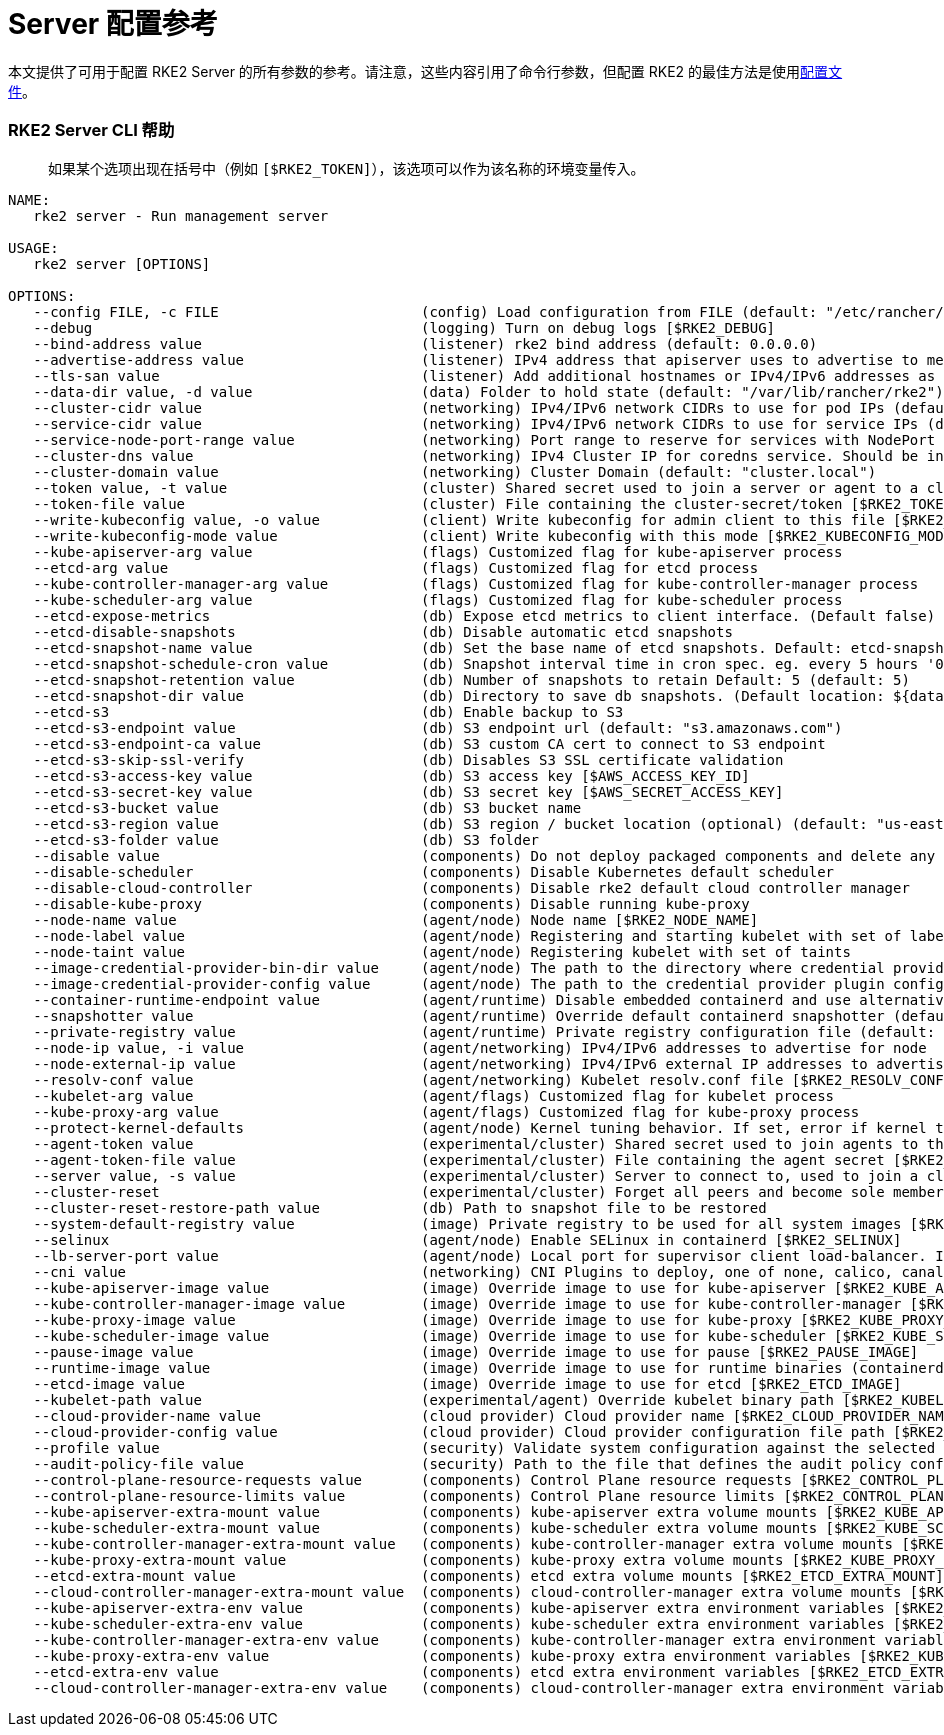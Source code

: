 = Server 配置参考

本文提供了可用于配置 RKE2 Server 的所有参数的参考。请注意，这些内容引用了命令行参数，但配置 RKE2 的最佳方法是使用link:../install/configuration.adoc#配置文件[配置文件]。

=== RKE2 Server CLI 帮助

____
如果某个选项出现在括号中（例如 `[$RKE2_TOKEN]`），该选项可以作为该名称的环境变量传入。
____

[,console]
----
NAME:
   rke2 server - Run management server

USAGE:
   rke2 server [OPTIONS]

OPTIONS:
   --config FILE, -c FILE                        (config) Load configuration from FILE (default: "/etc/rancher/rke2/config.yaml") [$RKE2_CONFIG_FILE]
   --debug                                       (logging) Turn on debug logs [$RKE2_DEBUG]
   --bind-address value                          (listener) rke2 bind address (default: 0.0.0.0)
   --advertise-address value                     (listener) IPv4 address that apiserver uses to advertise to members of the cluster (default: node-external-ip/node-ip)
   --tls-san value                               (listener) Add additional hostnames or IPv4/IPv6 addresses as Subject Alternative Names on the server TLS cert
   --data-dir value, -d value                    (data) Folder to hold state (default: "/var/lib/rancher/rke2")
   --cluster-cidr value                          (networking) IPv4/IPv6 network CIDRs to use for pod IPs (default: 10.42.0.0/16)
   --service-cidr value                          (networking) IPv4/IPv6 network CIDRs to use for service IPs (default: 10.43.0.0/16)
   --service-node-port-range value               (networking) Port range to reserve for services with NodePort visibility (default: "30000-32767")
   --cluster-dns value                           (networking) IPv4 Cluster IP for coredns service. Should be in your service-cidr range (default: 10.43.0.10)
   --cluster-domain value                        (networking) Cluster Domain (default: "cluster.local")
   --token value, -t value                       (cluster) Shared secret used to join a server or agent to a cluster [$RKE2_TOKEN]
   --token-file value                            (cluster) File containing the cluster-secret/token [$RKE2_TOKEN_FILE]
   --write-kubeconfig value, -o value            (client) Write kubeconfig for admin client to this file [$RKE2_KUBECONFIG_OUTPUT]
   --write-kubeconfig-mode value                 (client) Write kubeconfig with this mode [$RKE2_KUBECONFIG_MODE]
   --kube-apiserver-arg value                    (flags) Customized flag for kube-apiserver process
   --etcd-arg value                              (flags) Customized flag for etcd process
   --kube-controller-manager-arg value           (flags) Customized flag for kube-controller-manager process
   --kube-scheduler-arg value                    (flags) Customized flag for kube-scheduler process
   --etcd-expose-metrics                         (db) Expose etcd metrics to client interface. (Default false)
   --etcd-disable-snapshots                      (db) Disable automatic etcd snapshots
   --etcd-snapshot-name value                    (db) Set the base name of etcd snapshots. Default: etcd-snapshot-<unix-timestamp> (default: "etcd-snapshot")
   --etcd-snapshot-schedule-cron value           (db) Snapshot interval time in cron spec. eg. every 5 hours '0 */5 * * *' (default: "0 */12 * * *")
   --etcd-snapshot-retention value               (db) Number of snapshots to retain Default: 5 (default: 5)
   --etcd-snapshot-dir value                     (db) Directory to save db snapshots. (Default location: ${data-dir}/db/snapshots)
   --etcd-s3                                     (db) Enable backup to S3
   --etcd-s3-endpoint value                      (db) S3 endpoint url (default: "s3.amazonaws.com")
   --etcd-s3-endpoint-ca value                   (db) S3 custom CA cert to connect to S3 endpoint
   --etcd-s3-skip-ssl-verify                     (db) Disables S3 SSL certificate validation
   --etcd-s3-access-key value                    (db) S3 access key [$AWS_ACCESS_KEY_ID]
   --etcd-s3-secret-key value                    (db) S3 secret key [$AWS_SECRET_ACCESS_KEY]
   --etcd-s3-bucket value                        (db) S3 bucket name
   --etcd-s3-region value                        (db) S3 region / bucket location (optional) (default: "us-east-1")
   --etcd-s3-folder value                        (db) S3 folder
   --disable value                               (components) Do not deploy packaged components and delete any deployed components (valid items: rke2-coredns, rke2-ingress-nginx, rke2-metrics-server)
   --disable-scheduler                           (components) Disable Kubernetes default scheduler
   --disable-cloud-controller                    (components) Disable rke2 default cloud controller manager
   --disable-kube-proxy                          (components) Disable running kube-proxy
   --node-name value                             (agent/node) Node name [$RKE2_NODE_NAME]
   --node-label value                            (agent/node) Registering and starting kubelet with set of labels
   --node-taint value                            (agent/node) Registering kubelet with set of taints
   --image-credential-provider-bin-dir value     (agent/node) The path to the directory where credential provider plugin binaries are located (default: "/var/lib/rancher/credentialprovider/bin")
   --image-credential-provider-config value      (agent/node) The path to the credential provider plugin config file (default: "/var/lib/rancher/credentialprovider/config.yaml")
   --container-runtime-endpoint value            (agent/runtime) Disable embedded containerd and use alternative CRI implementation
   --snapshotter value                           (agent/runtime) Override default containerd snapshotter (default: "overlayfs")
   --private-registry value                      (agent/runtime) Private registry configuration file (default: "/etc/rancher/rke2/registries.yaml")
   --node-ip value, -i value                     (agent/networking) IPv4/IPv6 addresses to advertise for node
   --node-external-ip value                      (agent/networking) IPv4/IPv6 external IP addresses to advertise for node
   --resolv-conf value                           (agent/networking) Kubelet resolv.conf file [$RKE2_RESOLV_CONF]
   --kubelet-arg value                           (agent/flags) Customized flag for kubelet process
   --kube-proxy-arg value                        (agent/flags) Customized flag for kube-proxy process
   --protect-kernel-defaults                     (agent/node) Kernel tuning behavior. If set, error if kernel tunables are different than kubelet defaults.
   --agent-token value                           (experimental/cluster) Shared secret used to join agents to the cluster, but not servers [$RKE2_AGENT_TOKEN]
   --agent-token-file value                      (experimental/cluster) File containing the agent secret [$RKE2_AGENT_TOKEN_FILE]
   --server value, -s value                      (experimental/cluster) Server to connect to, used to join a cluster [$RKE2_URL]
   --cluster-reset                               (experimental/cluster) Forget all peers and become sole member of a new cluster [$RKE2_CLUSTER_RESET]
   --cluster-reset-restore-path value            (db) Path to snapshot file to be restored
   --system-default-registry value               (image) Private registry to be used for all system images [$RKE2_SYSTEM_DEFAULT_REGISTRY]
   --selinux                                     (agent/node) Enable SELinux in containerd [$RKE2_SELINUX]
   --lb-server-port value                        (agent/node) Local port for supervisor client load-balancer. If the supervisor and apiserver are not colocated an additional port 1 less than this port will also be used for the apiserver client load-balancer. (default: 6444) [$RKE2_LB_SERVER_PORT]
   --cni value                                   (networking) CNI Plugins to deploy, one of none, calico, canal, cilium; optionally with multus as the first value to enable the multus meta-plugin (default: canal) [$RKE2_CNI]
   --kube-apiserver-image value                  (image) Override image to use for kube-apiserver [$RKE2_KUBE_APISERVER_IMAGE]
   --kube-controller-manager-image value         (image) Override image to use for kube-controller-manager [$RKE2_KUBE_CONTROLLER_MANAGER_IMAGE]
   --kube-proxy-image value                      (image) Override image to use for kube-proxy [$RKE2_KUBE_PROXY_IMAGE]
   --kube-scheduler-image value                  (image) Override image to use for kube-scheduler [$RKE2_KUBE_SCHEDULER_IMAGE]
   --pause-image value                           (image) Override image to use for pause [$RKE2_PAUSE_IMAGE]
   --runtime-image value                         (image) Override image to use for runtime binaries (containerd, kubectl, crictl, etc) [$RKE2_RUNTIME_IMAGE]
   --etcd-image value                            (image) Override image to use for etcd [$RKE2_ETCD_IMAGE]
   --kubelet-path value                          (experimental/agent) Override kubelet binary path [$RKE2_KUBELET_PATH]
   --cloud-provider-name value                   (cloud provider) Cloud provider name [$RKE2_CLOUD_PROVIDER_NAME]
   --cloud-provider-config value                 (cloud provider) Cloud provider configuration file path [$RKE2_CLOUD_PROVIDER_CONFIG]
   --profile value                               (security) Validate system configuration against the selected benchmark (valid items: cis-1.6, cis-1.23 ) [$RKE2_CIS_PROFILE]
   --audit-policy-file value                     (security) Path to the file that defines the audit policy configuration [$RKE2_AUDIT_POLICY_FILE]
   --control-plane-resource-requests value       (components) Control Plane resource requests [$RKE2_CONTROL_PLANE_RESOURCE_REQUESTS]
   --control-plane-resource-limits value         (components) Control Plane resource limits [$RKE2_CONTROL_PLANE_RESOURCE_LIMITS]
   --kube-apiserver-extra-mount value            (components) kube-apiserver extra volume mounts [$RKE2_KUBE_APISERVER_EXTRA_MOUNT]
   --kube-scheduler-extra-mount value            (components) kube-scheduler extra volume mounts [$RKE2_KUBE_SCHEDULER_EXTRA_MOUNT]
   --kube-controller-manager-extra-mount value   (components) kube-controller-manager extra volume mounts [$RKE2_KUBE_CONTROLLER_MANAGER_EXTRA_MOUNT]
   --kube-proxy-extra-mount value                (components) kube-proxy extra volume mounts [$RKE2_KUBE_PROXY_EXTRA_MOUNT]
   --etcd-extra-mount value                      (components) etcd extra volume mounts [$RKE2_ETCD_EXTRA_MOUNT]
   --cloud-controller-manager-extra-mount value  (components) cloud-controller-manager extra volume mounts [$RKE2_CLOUD_CONTROLLER_MANAGER_EXTRA_MOUNT]
   --kube-apiserver-extra-env value              (components) kube-apiserver extra environment variables [$RKE2_KUBE_APISERVER_EXTRA_ENV]
   --kube-scheduler-extra-env value              (components) kube-scheduler extra environment variables [$RKE2_KUBE_SCHEDULER_EXTRA_ENV]
   --kube-controller-manager-extra-env value     (components) kube-controller-manager extra environment variables [$RKE2_KUBE_CONTROLLER_MANAGER_EXTRA_ENV]
   --kube-proxy-extra-env value                  (components) kube-proxy extra environment variables [$RKE2_KUBE_PROXY_EXTRA_ENV]
   --etcd-extra-env value                        (components) etcd extra environment variables [$RKE2_ETCD_EXTRA_ENV]
   --cloud-controller-manager-extra-env value    (components) cloud-controller-manager extra environment variables [$RKE2_CLOUD_CONTROLLER_MANAGER_EXTRA_ENV]```
----
